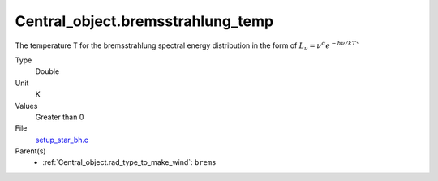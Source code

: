 Central_object.bremsstrahlung_temp
==================================

The temperature T for the bremsstrahlung spectral energy distribution in the form of
:math:`L_\nu=\nu^{\alpha}e^{-h\nu/kT}``

Type
  Double

Unit
  K

Values
  Greater than 0

File
  `setup_star_bh.c <https://github.com/agnwinds/python/blob/master/source/setup_star_bh.c>`_


Parent(s)
  * :ref:`Central_object.rad_type_to_make_wind`: ``brems``


